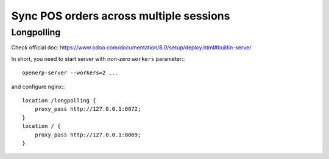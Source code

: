 ==========================================
 Sync POS orders across multiple sessions
==========================================

Longpolling
===========

Check official doc: https://www.odoo.com/documentation/8.0/setup/deploy.html#builtin-server

In short, you need to start server with non-zero ``workers`` parameter:::

    openerp-server --workers=2 ...

and configure nginx:::

    location /longpolling {
        proxy_pass http://127.0.0.1:8072;
    }
    location / {
        proxy_pass http://127.0.0.1:8069;
    }
